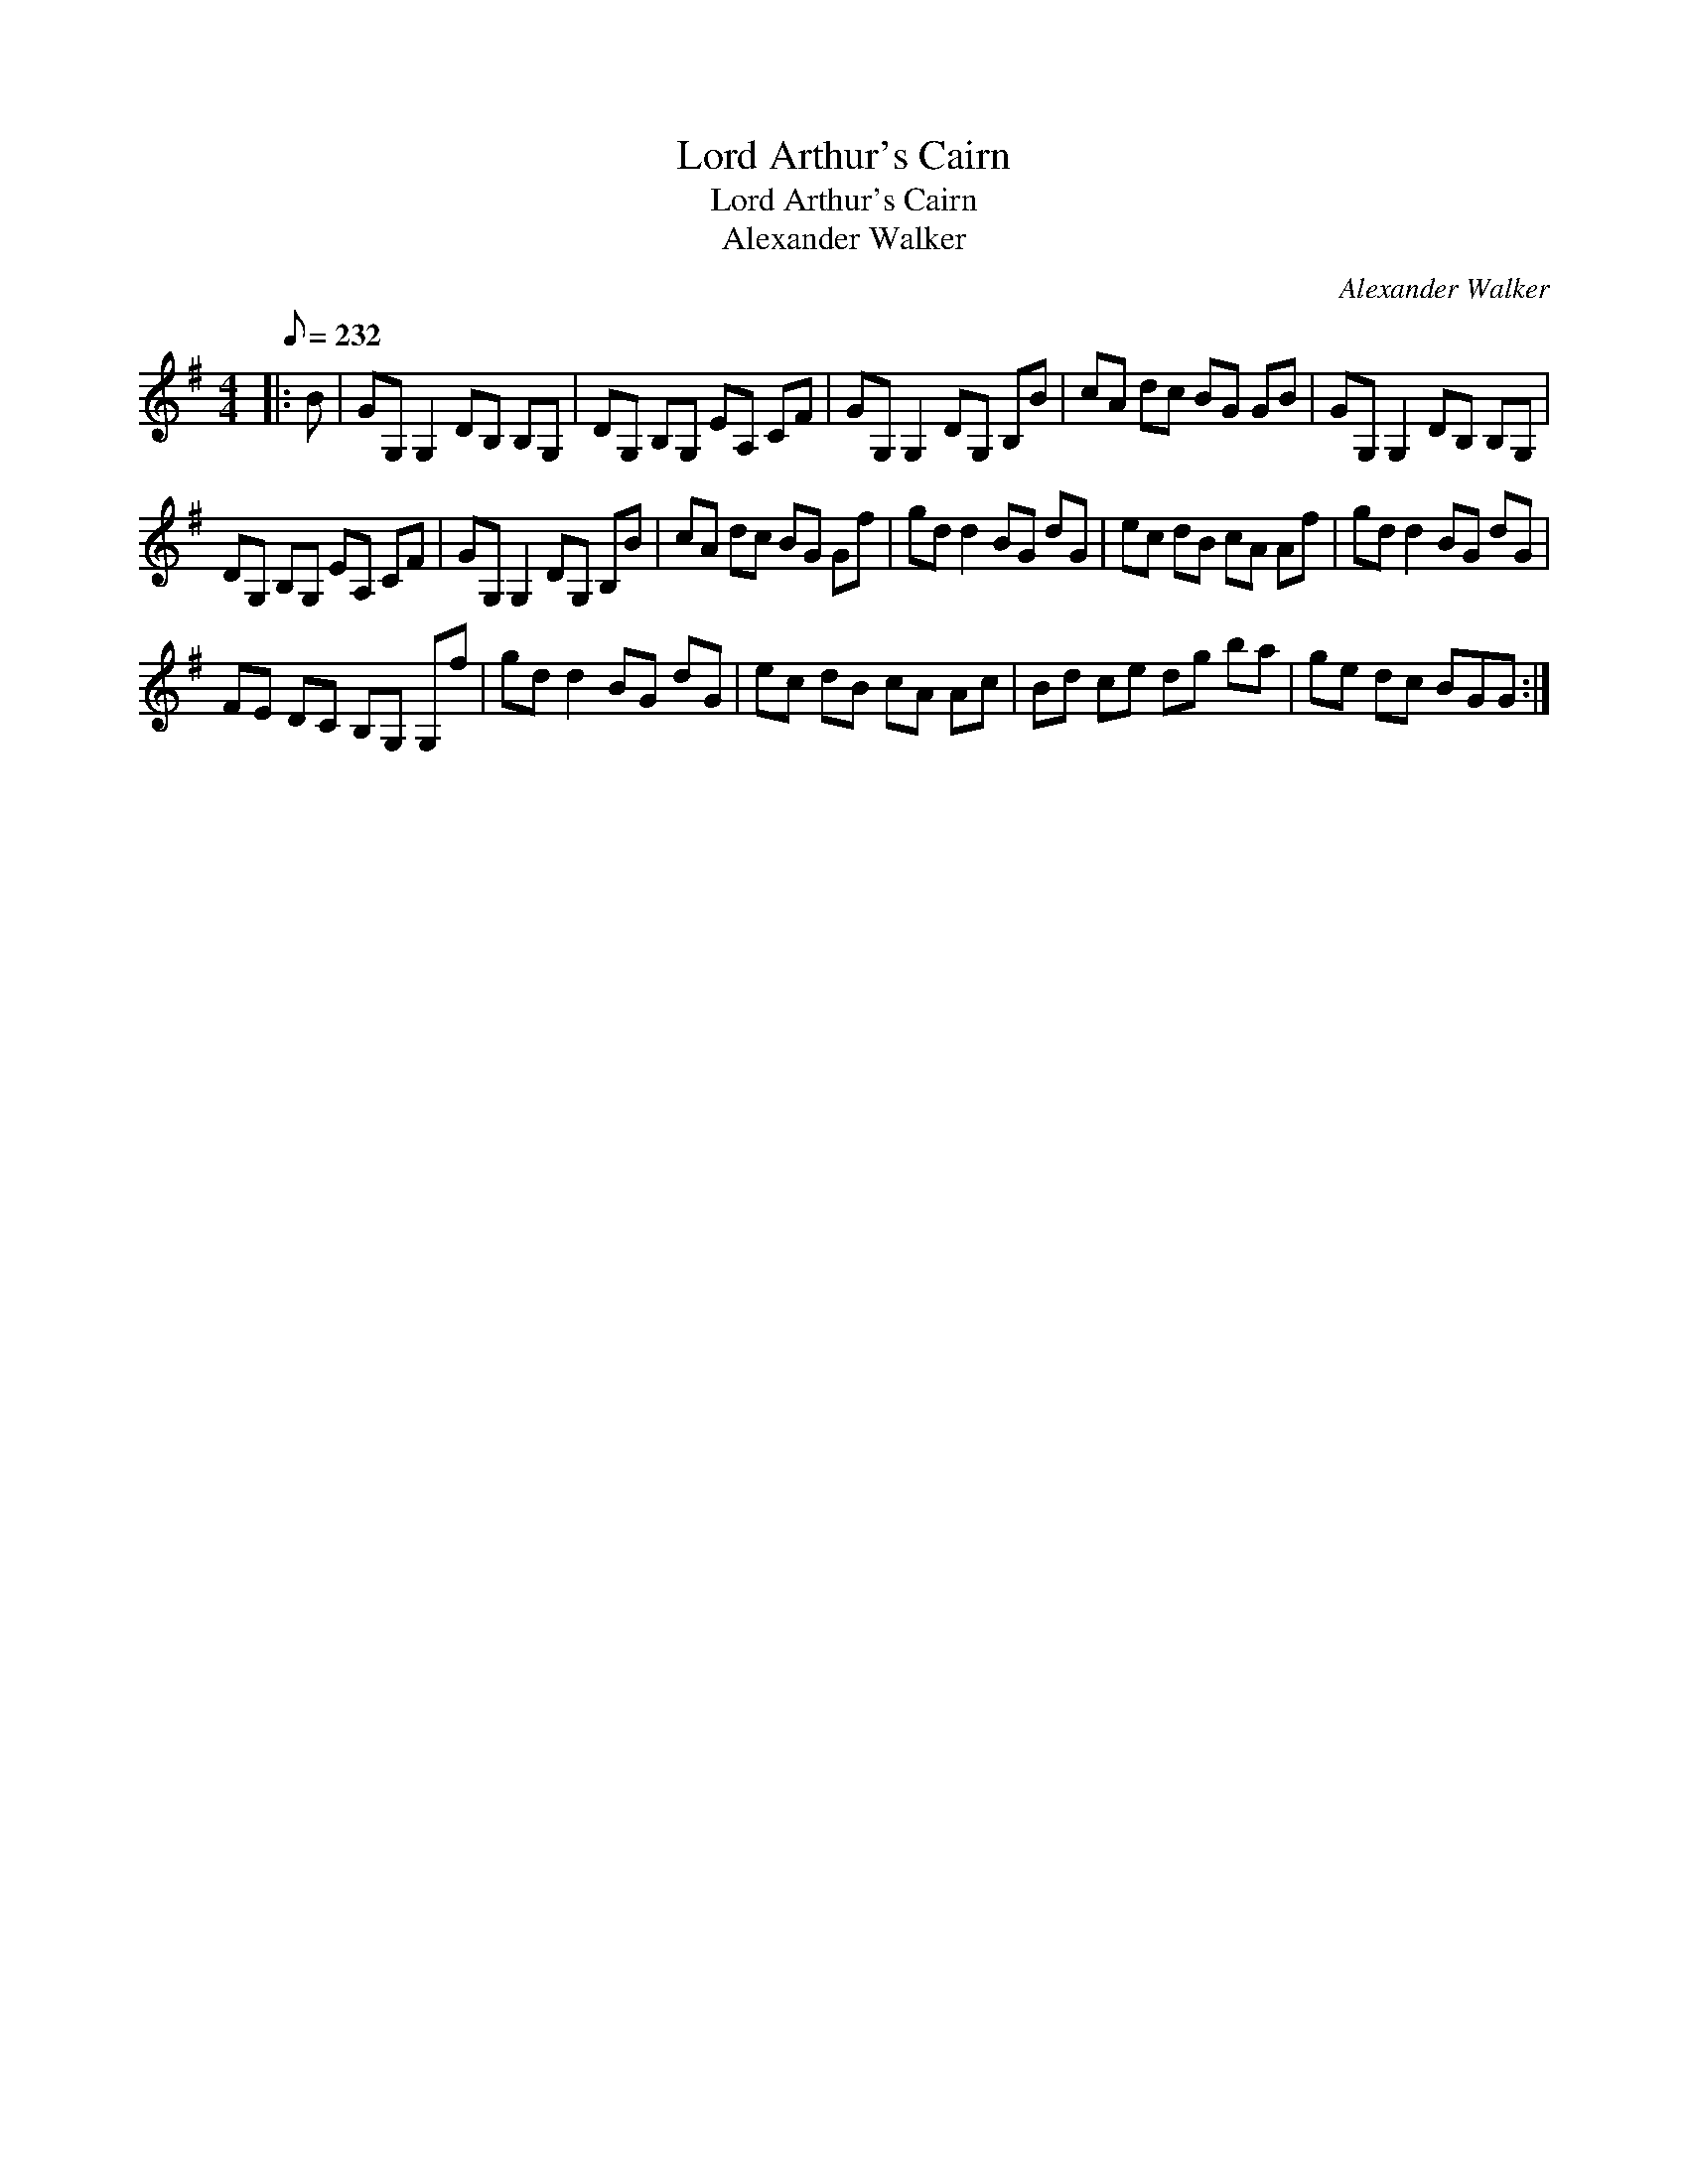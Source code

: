 X:1
T:Lord Arthur's Cairn
T:Lord Arthur's Cairn
T:Alexander Walker
C:Alexander Walker
L:1/8
Q:1/8=232
M:4/4
K:G
V:1 treble 
V:1
|: B | GG, G,2 DB, B,G, | DG, B,G, EA, CF | GG, G,2 DG, B,B | cA dc BG GB | GG, G,2 DB, B,G, | %6
 DG, B,G, EA, CF | GG, G,2 DG, B,B | cA dc BG Gf | gd d2 BG dG | ec dB cA Af | gd d2 BG dG | %12
 FE DC B,G, G,f | gd d2 BG dG | ec dB cA Ac | Bd ce dg ba | ge dc BGG :| %17

